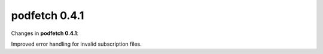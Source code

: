 .. date: 2014/12/13 00:00:00

##############
podfetch 0.4.1
##############
Changes in **podfetch 0.4.1**:

Improved error handling for invalid subscription files.
